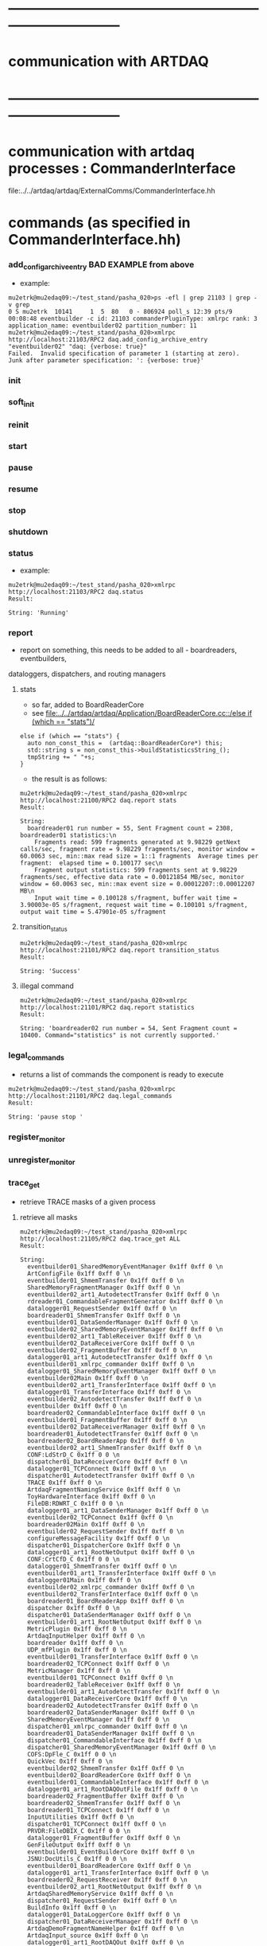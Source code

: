 #+startup:fold

* ------------------------------------------------------------------------------
* communication with ARTDAQ
* ------------------------------------------------------------------------------

* communication with artdaq processes  : CommanderInterface                  
  file:../../artdaq/artdaq/ExternalComms/CommanderInterface.hh
* commands (as specified in CommanderInterface.hh)                          
*** add_config_archive_entry *BAD EXAMPLE*   from above                             
- example:
#+begin_src 
mu2etrk@mu2edaq09:~/test_stand/pasha_020>ps -efl | grep 21103 | grep -v grep
0 S mu2etrk  10141     1  5  80   0 - 806924 poll_s 12:39 pts/9   00:08:48 eventbuilder -c id: 21103 commanderPluginType: xmlrpc rank: 3 application_name: eventbuilder02 partition_number: 11
mu2etrk@mu2edaq09:~/test_stand/pasha_020>xmlrpc http://localhost:21103/RPC2 daq.add_config_archive_entry "eventbuilder02" "daq: {verbose: true}"
Failed.  Invalid specification of parameter 1 (starting at zero).  Junk after parameter specification: ': {verbose: true}'
#+end_src
*** init
*** soft_init
*** reinit
*** start
*** pause
*** resume
*** stop
*** shutdown
*** status                                                                   
- example:  
#+begin_src
mu2etrk@mu2edaq09:~/test_stand/pasha_020>xmlrpc http://localhost:21103/RPC2 daq.status
Result:

String: 'Running'
#+end_src
*** report                                                                   
- report on something, this needs to be added to all - boardreaders, eventbuilders, 
dataloggers, dispatchers, and routing managers
**** stats                                                                   
- so far, added to BoardReaderCore
- see [[file:../../artdaq/artdaq/Application/BoardReaderCore.cc::/else if (which == "stats")/]]
#+begin_src
  else if (which == "stats") {
    auto non_const_this =  (artdaq::BoardReaderCore*) this;
    std::string s = non_const_this->buildStatisticsString_();
    tmpString += " "+s;
  }
#+end_src
- the result is as follows: 
#+begin_src
mu2etrk@mu2edaq09:~/test_stand/pasha_020>xmlrpc http://localhost:21100/RPC2 daq.report stats
Result:

String: 
  boardreader01 run number = 55, Sent Fragment count = 2308, boardreader01 statistics:\n
    Fragments read: 599 fragments generated at 9.98229 getNext calls/sec, fragment rate = 9.98229 fragments/sec, monitor window = 60.0063 sec, min::max read size = 1::1 fragments  Average times per fragment:  elapsed time = 0.100177 sec\n
    Fragment output statistics: 599 fragments sent at 9.98229 fragments/sec, effective data rate = 0.00121854 MB/sec, monitor window = 60.0063 sec, min::max event size = 0.00012207::0.00012207 MB\n
    Input wait time = 0.100128 s/fragment, buffer wait time = 3.90003e-05 s/fragment, request wait time = 0.100101 s/fragment, output wait time = 5.47901e-05 s/fragment
#+end_src
**** transition_status                                                       
#+begin_src
mu2etrk@mu2edaq09:~/test_stand/pasha_020>xmlrpc http://localhost:21101/RPC2 daq.report transition_status
Result:

String: 'Success'
#+end_src
**** illegal command                                                         
#+begin_src
mu2etrk@mu2edaq09:~/test_stand/pasha_020>xmlrpc http://localhost:21101/RPC2 daq.report statistics
Result:

String: 'boardreader02 run number = 54, Sent Fragment count = 10400. Command="statistics" is not currently supported.'
#+end_src
*** legal_commands                                                           
- returns a list of commands the component is ready to execute
#+begin_src
mu2etrk@mu2edaq09:~/test_stand/pasha_020>xmlrpc http://localhost:21101/RPC2 daq.legal_commands
Result:

String: 'pause stop '
#+end_src
*** register_monitor
*** unregister_monitor
*** trace_get                                                                
- retrieve TRACE masks of a given process 
**** retrieve all masks                                                      
#+begin_src
mu2etrk@mu2edaq09:~/test_stand/pasha_020>xmlrpc http://localhost:21105/RPC2 daq.trace_get ALL
Result:

String: 
  eventbuilder01_SharedMemoryEventManager 0x1ff 0xff 0 \n
  ArtConfigFile 0x1ff 0xff 0 \n
  eventbuilder01_ShmemTransfer 0x1ff 0xff 0 \n
  SharedMemoryFragmentManager 0x1ff 0xff 0 \n
  eventbuilder02_art1_AutodetectTransfer 0x1ff 0xff 0 \n
  rdreader01_CommandableFragmentGenerator 0x1ff 0xff 0 \n
  datalogger01_RequestSender 0x1ff 0xff 0 \n
  boardreader01_ShmemTransfer 0x1ff 0xff 0 \n
  eventbuilder01_DataSenderManager 0x1ff 0xff 0 \n
  eventbuilder02_SharedMemoryEventManager 0x1ff 0xff 0 \n
  eventbuilder02_art1_TableReceiver 0x1ff 0xff 0 \n
  eventbuilder02_DataReceiverCore 0x1ff 0xff 0 \n
  eventbuilder02_FragmentBuffer 0x1ff 0xff 0 \n
  datalogger01_art1_AutodetectTransfer 0x1ff 0xff 0 \n
  eventbuilder01_xmlrpc_commander 0x1ff 0xff 0 \n
  datalogger01_SharedMemoryEventManager 0x1ff 0xff 0 \n
  eventbuilder02Main 0x1ff 0xff 0 \n
  eventbuilder02_art1_TransferInterface 0x1ff 0xff 0 \n
  datalogger01_TransferInterface 0x1ff 0xff 0 \n
  eventbuilder02_AutodetectTransfer 0x1ff 0xff 0 \n
  eventbuilder 0x1ff 0xff 0 \n
  boardreader02_CommandableInterface 0x1ff 0xff 0 \n
  eventbuilder01_FragmentBuffer 0x1ff 0xff 0 \n
  eventbuilder02_DataReceiverManager 0x1ff 0xff 0 \n
  boardreader01_AutodetectTransfer 0x1ff 0xff 0 \n
  boardreader02_BoardReaderApp 0x1ff 0xff 0 \n
  eventbuilder02_art1_ShmemTransfer 0x1ff 0xff 0 \n
  CONF:LdStrD_C 0x1ff 0 0 \n
  dispatcher01_DataReceiverCore 0x1ff 0xff 0 \n
  datalogger01_TCPConnect 0x1ff 0xff 0 \n
  dispatcher01_AutodetectTransfer 0x1ff 0xff 0 \n
  TRACE 0x1ff 0xff 0 \n
  ArtdaqFragmentNamingService 0x1ff 0xff 0 \n
  ToyHardwareInterface 0x1ff 0xff 0 \n
  FileDB:RDWRT_C 0x1ff 0 0 \n
  datalogger01_art1_DataSenderManager 0x1ff 0xff 0 \n
  eventbuilder02_TCPConnect 0x1ff 0xff 0 \n
  boardreader02Main 0x1ff 0xff 0 \n
  eventbuilder02_RequestSender 0x1ff 0xff 0 \n
  configureMessageFacility 0x1ff 0xff 0 \n
  dispatcher01_DispatcherCore 0x1ff 0xff 0 \n
  datalogger01_art1_RootNetOutput 0x1ff 0xff 0 \n
  CONF:CrtCfD_C 0x1ff 0 0 \n
  datalogger01_ShmemTransfer 0x1ff 0xff 0 \n
  eventbuilder01_art1_TransferInterface 0x1ff 0xff 0 \n
  datalogger01Main 0x1ff 0xff 0 \n
  eventbuilder02_xmlrpc_commander 0x1ff 0xff 0 \n
  eventbuilder02_TransferInterface 0x1ff 0xff 0 \n
  boardreader01_BoardReaderApp 0x1ff 0xff 0 \n
  dispatcher 0x1ff 0xff 0 \n
  dispatcher01_DataSenderManager 0x1ff 0xff 0 \n
  eventbuilder01_art1_RootNetOutput 0x1ff 0xff 0 \n
  MetricPlugin 0x1ff 0xff 0 \n
  ArtdaqInputHelper 0x1ff 0xff 0 \n
  boardreader 0x1ff 0xff 0 \n
  UDP_mfPlugin 0x1ff 0xff 0 \n
  eventbuilder01_TransferInterface 0x1ff 0xff 0 \n
  boardreader02_TCPConnect 0x1ff 0xff 0 \n
  MetricManager 0x1ff 0xff 0 \n
  eventbuilder01_TCPConnect 0x1ff 0xff 0 \n
  boardreader02_TableReceiver 0x1ff 0xff 0 \n
  eventbuilder01_art1_AutodetectTransfer 0x1ff 0xff 0 \n
  datalogger01_DataReceiverCore 0x1ff 0xff 0 \n
  boardreader02_AutodetectTransfer 0x1ff 0xff 0 \n
  boardreader02_DataSenderManager 0x1ff 0xff 0 \n
  SharedMemoryEventManager 0x1ff 0xff 0 \n
  dispatcher01_xmlrpc_commander 0x1ff 0xff 0 \n
  boardreader01_DataSenderManager 0x1ff 0xff 0 \n
  dispatcher01_CommandableInterface 0x1ff 0xff 0 \n
  dispatcher01_SharedMemoryEventManager 0x1ff 0xff 0 \n
  COFS:DpFle_C 0x1ff 0 0 \n
  QuickVec 0x1ff 0xff 0 \n
  eventbuilder02_ShmemTransfer 0x1ff 0xff 0 \n
  eventbuilder02_BoardReaderCore 0x1ff 0xff 0 \n
  eventbuilder01_CommandableInterface 0x1ff 0xff 0 \n
  datalogger01_art1_RootDAQOutFile 0x1ff 0xff 0 \n
  boardreader02_FragmentBuffer 0x1ff 0xff 0 \n
  boardreader02_ShmemTransfer 0x1ff 0xff 0 \n
  boardreader01_TCPConnect 0x1ff 0xff 0 \n
  InputUtilities 0x1ff 0xff 0 \n
  dispatcher01_TCPConnect 0x1ff 0xff 0 \n
  PRVDR:FileDBIX_C 0x1ff 0 0 \n
  datalogger01_FragmentBuffer 0x1ff 0xff 0 \n
  GenFileOutput 0x1ff 0xff 0 \n
  eventbuilder01_EventBuilderCore 0x1ff 0xff 0 \n
  JSNU:DocUtils_C 0x1ff 0 0 \n
  eventbuilder01_BoardReaderCore 0x1ff 0xff 0 \n
  datalogger01_art1_TransferInterface 0x1ff 0xff 0 \n
  boardreader02_RequestReceiver 0x1ff 0xff 0 \n
  eventbuilder02_art1_RootNetOutput 0x1ff 0xff 0 \n
  ArtdaqSharedMemoryService 0x1ff 0xff 0 \n
  dispatcher01_RequestSender 0x1ff 0xff 0 \n
  BuildInfo 0x1ff 0xff 0 \n
  datalogger01_DataLoggerCore 0x1ff 0xff 0 \n
  dispatcher01_DataReceiverManager 0x1ff 0xff 0 \n
  ArtdaqDemoFragmentNameHelper 0x1ff 0xff 0 \n
  ArtdaqInput_source 0x1ff 0xff 0 \n
  datalogger01_art1_RootDAQOut 0x1ff 0xff 0 \n
  DispatcherApp 0x1ff 0xff 0 \n
  boardreader01_FragmentBuffer 0x1ff 0xff 0 \n
  rdreader02_CommandableFragmentGenerator 0x1ff 0xff 0 \n
  datalogger01_xmlrpc_commander 0x1ff 0xff 0 \n
  dispatcher01_TransferInterface 0x1ff 0xff 0 \n
  eventbuilder01_RequestSender 0x1ff 0xff 0 \n
  datalogger01_art1_TableReceiver 0x1ff 0xff 0 \n
  datalogger 0x1ff 0xff 0 \n
  boardreader01_RequestReceiver 0x1ff 0xff 0 \n
  boardreader01_xmlrpc_commander 0x1ff 0xff 0 \n
  trace_cntl 0x1ff 0xff 0 \n
  ToySimulator 0x1ff 0xff 0 \n
  eventbuilder01Main 0x1ff 0xff 0 \n
  LoadParameterSet 0x1ff 0xff 0 \n
  JSNU:Document_C 0x1ff 0 0 \n
  eventbuilder02_art1_DataSenderManager 0x1ff 0xff 0 \n
  datalogger01_DataSenderManager 0x1ff 0xff 0 \n
  eventbuilder02_EventBuilderCore 0x1ff 0xff 0 \n
  datalogger01_CommandableInterface 0x1ff 0xff 0 \n
  dispatcher01Main 0x1ff 0xff 0 \n
  SharedMemoryEventReceiver 0x1ff 0xff 0 \n
  eventbuilder01_art1_TableReceiver 0x1ff 0xff 0 \n
  boardreader02_TransferInterface 0x1ff 0xff 0 \n
  datalogger01_AutodetectTransfer 0x1ff 0xff 0 \n
  SharedMemoryManager 0x1ff 0xff 0 \n
  boardreader01_CommandableInterface 0x1ff 0xff 0 \n
  boardreader02_BoardReaderCore 0x1ff 0xff 0 \n
  datalogger01_art1_ShmemTransfer 0x1ff 0xff 0 \n
  boardreader01_TableReceiver 0x1ff 0xff 0 \n
  boardreader01Main 0x1ff 0xff 0 \n
  boardreader01_TransferInterface 0x1ff 0xff 0 \n
  eventbuilder01_DataReceiverCore 0x1ff 0xff 0 \n
  eventbuilder01_DataReceiverManager 0x1ff 0xff 0 \n
  eventbuilder01_AutodetectTransfer 0x1ff 0xff 0 \n
  boardreader01_BoardReaderCore 0x1ff 0xff 0 \n
  boardreader02_xmlrpc_commander 0x1ff 0xff 0 \n
  CONF:OpLdStr_C 0x1ff 0 0 \n
  datalogger01_DataReceiverManager 0x1ff 0xff 0 \n
  eventbuilder01_art1_DataSenderManager 0x1ff 0xff 0 \n
  dispatcher01_ShmemTransfer 0x1ff 0xff 0 \n
  eventbuilder02_CommandableInterface 0x1ff 0xff 0 \n
  CheckIntegrity 0x1ff 0xff 0 \n
  PRVDR:FileDB_C 0x1ff 0 0 \n
  Fragment 0x1ff 0xff 0 \n
  eventbuilder01_art1_ShmemTransfer 0x1ff 0xff 0 \n
  eventbuilder02_DataSenderManager 0x1ff 0xff 0 \n
  dispatcher01_FragmentBuffer 0x1ff 0xff 0 \n
  CONF:OpBase_C 0x1ff 0 0 \n
  ShmemWrapper 0x1ff 0xff 0 \n
  _TRACE_ 0x1ff 0xff 0 \n
#+end_src
**** just one name:                                                          
#+begin_src                                       
mu2etrk@mu2edaq09:~/test_stand/pasha_020>xmlrpc http://localhost:21105/RPC2 daq.trace_get boardreader01*
Result:

String: '1ff ff 0'
#+end_src
*** trace_set                                                                
- set trace configuration, 
**** example 1                                                               
#+begin_src
mu2etrk@mu2edaq09:~/test_stand/pasha_020>xmlrpc http://localhost:21105/RPC2 daq.trace_set s/M s/ALL s/0xffffffffff
Result:

String: 'Success'
#+end_src
**** example 2                                                               
#+begin_src
mu2etrk@mu2edaq09:~/test_stand/pasha_020>xmlrpc http://localhost:21105/RPC2 daq.trace_set ToySimulator* M s/0xfffff
Result:

String: 'Success'
mu2etrk@mu2edaq09:~/test_stand/pasha_020>xmlrpc http://localhost:21105/RPC2 daq.trace_get ToySimulator
Result:

String: 'fffff ff 0'
mu2etrk@mu2edaq09:~/test_stand/pasha_020>xmlrpc http://localhost:21105/RPC2 daq.trace_set ToySimulator* S s/0xfffff
Result:

String: 'Success'
mu2etrk@mu2edaq09:~/test_stand/pasha_020>xmlrpc http://localhost:21105/RPC2 daq.trace_get ToySimulator
Result:

String: 'fffff fffff 0'
mu2etrk@mu2edaq09:~/test_stand/pasha_020>xmlrpc http://localhost:21105/RPC2 daq.trace_set ToySimulator* T s/0xfffff
Result:

String: 'Success'
mu2etrk@mu2edaq09:~/test_stand/pasha_020>xmlrpc http://localhost:21105/RPC2 daq.trace_get ToySimulator
Result:

String: 'fffff fffff fffff'
#+end_src
*** meta_command
*** rollover_subrun
*** clear_config_archive                                                     
- example:                                          
#+begin_src
xmlrpc http://localhost:21103/RPC2 daq.clear_config_archive
#+end_src
* ports used:                                                                
- port = 10000+500+partition_number*1000+rank 
- port has to be defined in the sender process
* ------------------------------------------------------------------------------
* back to [[file:./tfm.org]]
* ------------------------------------------------------------------------------
